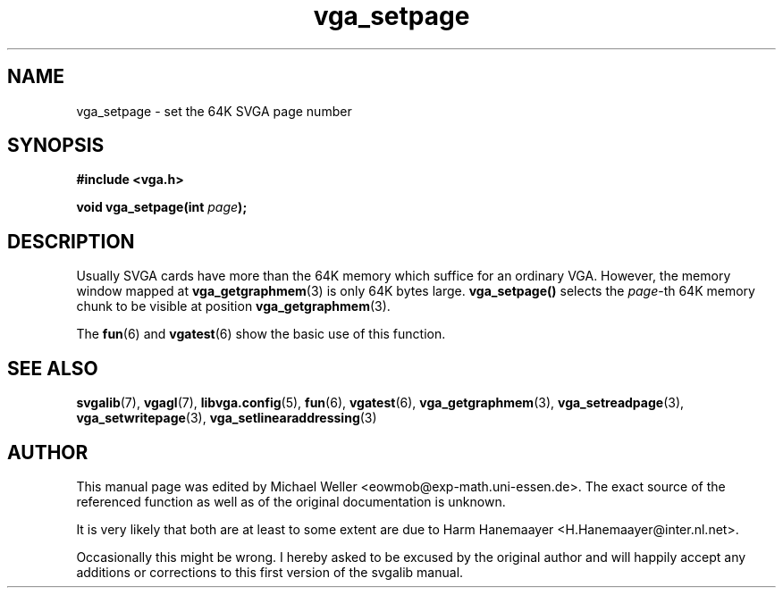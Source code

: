 .TH vga_setpage 3 "27 July 1997" "Svgalib (>= 1.2.11)" "Svgalib User Manual"
.SH NAME
vga_setpage \- set the 64K SVGA page number
.SH SYNOPSIS

.B "#include <vga.h>"

.BI "void vga_setpage(int " page );

.SH DESCRIPTION
Usually SVGA cards have more than the 64K memory which suffice for an ordinary VGA.
However, the memory window mapped at
.BR vga_getgraphmem (3)
is only 64K bytes large.
.BR vga_setpage()
selects the
.IR page "-th"
64K memory chunk to be visible at position
.BR vga_getgraphmem (3).

The
.BR fun "(6) and " vgatest (6)
show the basic use of this function.

.SH SEE ALSO

.BR svgalib (7),
.BR vgagl (7),
.BR libvga.config (5),
.BR fun (6),
.BR vgatest (6),
.BR vga_getgraphmem (3),
.BR vga_setreadpage (3),
.BR vga_setwritepage (3),
.BR vga_setlinearaddressing (3)
.SH AUTHOR

This manual page was edited by Michael Weller <eowmob@exp-math.uni-essen.de>. The
exact source of the referenced function as well as of the original documentation is
unknown.

It is very likely that both are at least to some extent are due to
Harm Hanemaayer <H.Hanemaayer@inter.nl.net>.

Occasionally this might be wrong. I hereby
asked to be excused by the original author and will happily accept any additions or corrections
to this first version of the svgalib manual.
